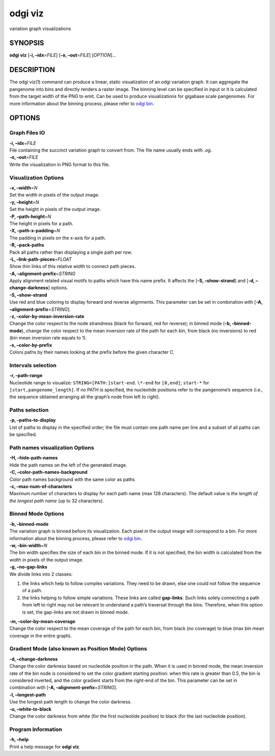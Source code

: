 .. _odgi viz:

#########
odgi viz
#########

variation graph visualizations

SYNOPSIS
========

**odgi viz** [**-i, –idx**\ =\ *FILE*] [**-o, –out**\ =\ *FILE*]
[*OPTION*]…

DESCRIPTION
===========

The odgi viz(1) command can produce a linear, static visualization of an
odgi variation graph. It can aggregate the pangenome into bins and
directly renders a raster image. The binning level can be specified in
input or it is calculated from the target width of the PNG to emit. Can
be used to produce visualizations for gigabase scale pangenomes. For
more information about the binning process, please refer to `odgi
bin <#odgi_bin.adoc#_odgi_bin1>`__.

OPTIONS
=======

Graph Files IO
--------------

| **-i, –idx**\ =\ *FILE*
| File containing the succinct variation graph to convert from. The file
  name usually ends with *.og*.

| **-o, –out**\ =\ *FILE*
| Write the visualization in PNG format to this file.

Visualization Options
---------------------

| **-x, –width**\ =\ *N*
| Set the width in pixels of the output image.

| **-y, –height**\ =\ *N*
| Set the height in pixels of the output image.

| **-P, –path-height**\ =\ *N*
| The height in pixels for a path.

| **-X, –path-x-padding**\ =\ *N*
| The padding in pixels on the x-axis for a path.

| **-R, –pack-paths**
| Pack all paths rather than displaying a single path per row.

| **-L, –link-path-pieces**\ =\ *FLOAT*
| Show thin links of this relative width to connect path pieces.

| **-A, –alignment-prefix**\ =\ *STRING*
| Apply alignment related visual motifs to paths which have this name
  prefix. It affects the [**-S, –show-strand**] and [**-d,
  –change-darkness**] options.

| **-S, –show-strand**
| Use red and blue coloring to display forward and reverse alignments.
  This parameter can be set in combination with [**-A,
  –alignment-prefix**\ =\ *STRING*].

| **-z, –color-by-mean-inversion-rate**
| Change the color respect to the node strandness (black for forward,
  red for reverse); in binned mode (**-b, –binned-mode**), change the
  color respect to the mean inversion rate of the path for each bin,
  from black (no inversions) to red (bin mean inversion rate equals to
  1).

| **-s, –color-by-prefix**
| Colors paths by their names looking at the prefix before the given
  character C.

Intervals selection
-------------------

| **-r, –path-range**
| Nucleotide range to visualize: ``STRING=[PATH:]start-end``. ``\*-end``
  for ``[0,end]``; ``start-*`` for ``[start,pangenome_length]``. If no
  PATH is specified, the nucleotide positions refer to the pangenome’s
  sequence (i.e., the sequence obtained arranging all the graph’s node
  from left to right).

Paths selection
---------------

| **-p, –paths-to-display**
| List of paths to display in the specified order; the file must contain
  one path name per line and a subset of all paths can be specified.

Path names visualization Options
--------------------------------

| **-H, –hide-path-names**
| Hide the path names on the left of the generated image.

| **-C, –color-path-names-background**
| Color path names background with the same color as paths

| **-c, –max-num-of-characters**
| Maximum number of characters to display for each path name (max 128
  characters). The default value is *the length of the longest path
  name* (up to 32 characters).

Binned Mode Options
-------------------

| **-b, –binned-mode**
| The variation graph is binned before its visualization. Each pixel in
  the output image will correspond to a bin. For more information about
  the binning process, please refer to `odgi
  bin <#odgi_bin.adoc#_odgi_bin1>`__.

| **-w, –bin-width**\ =\ *N*
| The bin width specifies the size of each bin in the binned mode. If it
  is not specified, the bin width is calculated from the width in pixels
  of the output image.

| **-g, –no-gap-links**
| We divide links into 2 classes:

1. the links which help to follow complex variations. They need to be
   drawn, else one could not follow the sequence of a path.

2. the links helping to follow simple variations. These links are called
   **gap-links**. Such links solely connecting a path from left to right
   may not be relevant to understand a path’s traversal through the
   bins. Therefore, when this option is set, the gap-links are not drawn
   in binned mode.

| **-m, –color-by-mean-coverage**
| Change the color respect to the mean coverage of the path for each
  bin, from black (no coverage) to blue (max bin mean coverage in the
  entire graph).

Gradient Mode (also known as Position Mode) Options
---------------------------------------------------

| **-d, –change-darkness**
| Change the color darkness based on nucleotide position in the path.
  When it is used in binned mode, the mean inversion rate of the bin
  node is considered to set the color gradient starting position: when
  this rate is greater than 0.5, the bin is considered inverted, and the
  color gradient starts from the right-end of the bin. This parameter
  can be set in combination with [**-A,
  –alignment-prefix**\ =\ *STRING*].

| **-l, –longest-path**
| Use the longest path length to change the color darkness.

| **-u, –white-to-black**
| Change the color darkness from white (for the first nucleotide
  position) to black (for the last nucleotide position).

Program Information
-------------------

| **-h, –help**
| Print a help message for **odgi viz**.

..
	EXIT STATUS
	===========
	
	| **0**
	| Success.
	
	| **1**
	| Failure (syntax or usage error; parameter error; file processing
	  failure; unexpected error).
	
	BUGS
	====
	
	::
	
	   Refer to the *odgi* issue tracker at https://github.com/pangenome/odgi/issues.
	
	AUTHORS
	=======
	
	**odgi viz** was written by Erik Garrison and Andrea Guarracino.
